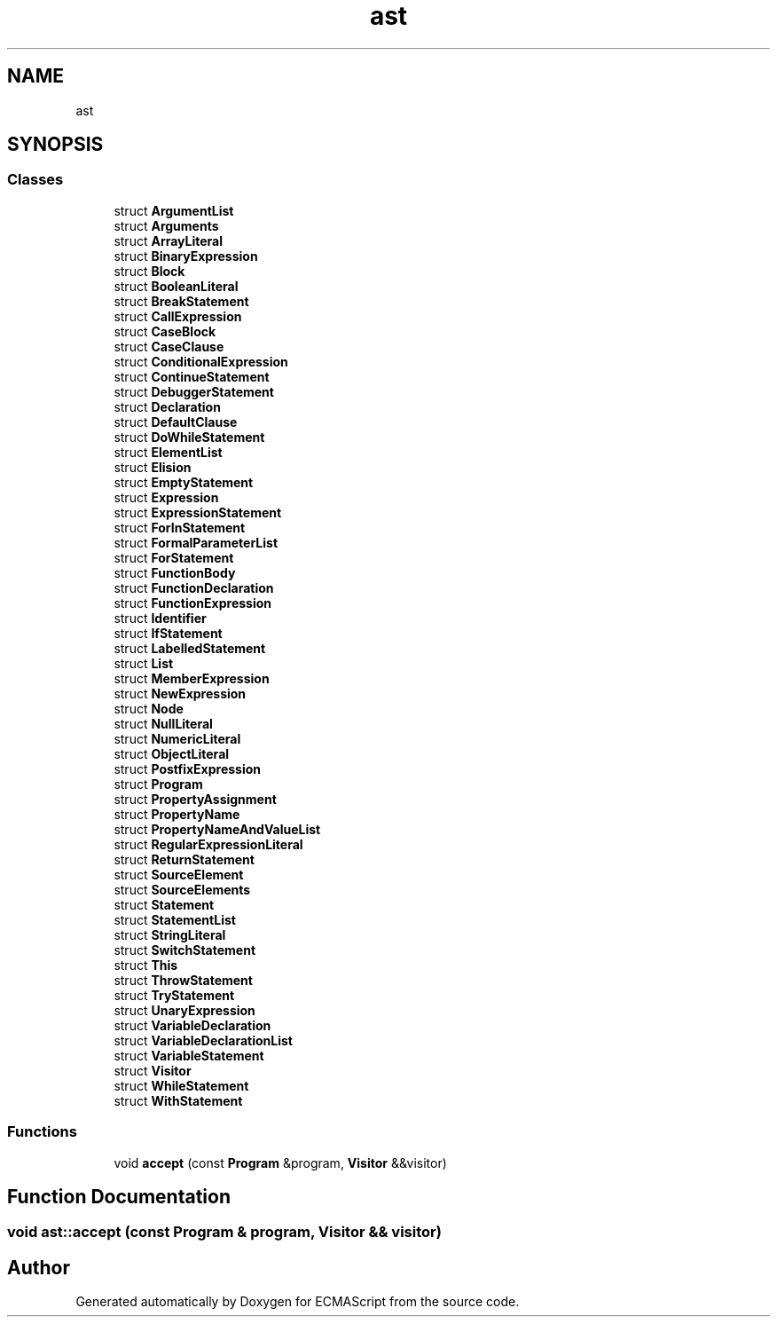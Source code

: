 .TH "ast" 3 "Sun Apr 30 2017" "ECMAScript" \" -*- nroff -*-
.ad l
.nh
.SH NAME
ast
.SH SYNOPSIS
.br
.PP
.SS "Classes"

.in +1c
.ti -1c
.RI "struct \fBArgumentList\fP"
.br
.ti -1c
.RI "struct \fBArguments\fP"
.br
.ti -1c
.RI "struct \fBArrayLiteral\fP"
.br
.ti -1c
.RI "struct \fBBinaryExpression\fP"
.br
.ti -1c
.RI "struct \fBBlock\fP"
.br
.ti -1c
.RI "struct \fBBooleanLiteral\fP"
.br
.ti -1c
.RI "struct \fBBreakStatement\fP"
.br
.ti -1c
.RI "struct \fBCallExpression\fP"
.br
.ti -1c
.RI "struct \fBCaseBlock\fP"
.br
.ti -1c
.RI "struct \fBCaseClause\fP"
.br
.ti -1c
.RI "struct \fBConditionalExpression\fP"
.br
.ti -1c
.RI "struct \fBContinueStatement\fP"
.br
.ti -1c
.RI "struct \fBDebuggerStatement\fP"
.br
.ti -1c
.RI "struct \fBDeclaration\fP"
.br
.ti -1c
.RI "struct \fBDefaultClause\fP"
.br
.ti -1c
.RI "struct \fBDoWhileStatement\fP"
.br
.ti -1c
.RI "struct \fBElementList\fP"
.br
.ti -1c
.RI "struct \fBElision\fP"
.br
.ti -1c
.RI "struct \fBEmptyStatement\fP"
.br
.ti -1c
.RI "struct \fBExpression\fP"
.br
.ti -1c
.RI "struct \fBExpressionStatement\fP"
.br
.ti -1c
.RI "struct \fBForInStatement\fP"
.br
.ti -1c
.RI "struct \fBFormalParameterList\fP"
.br
.ti -1c
.RI "struct \fBForStatement\fP"
.br
.ti -1c
.RI "struct \fBFunctionBody\fP"
.br
.ti -1c
.RI "struct \fBFunctionDeclaration\fP"
.br
.ti -1c
.RI "struct \fBFunctionExpression\fP"
.br
.ti -1c
.RI "struct \fBIdentifier\fP"
.br
.ti -1c
.RI "struct \fBIfStatement\fP"
.br
.ti -1c
.RI "struct \fBLabelledStatement\fP"
.br
.ti -1c
.RI "struct \fBList\fP"
.br
.ti -1c
.RI "struct \fBMemberExpression\fP"
.br
.ti -1c
.RI "struct \fBNewExpression\fP"
.br
.ti -1c
.RI "struct \fBNode\fP"
.br
.ti -1c
.RI "struct \fBNullLiteral\fP"
.br
.ti -1c
.RI "struct \fBNumericLiteral\fP"
.br
.ti -1c
.RI "struct \fBObjectLiteral\fP"
.br
.ti -1c
.RI "struct \fBPostfixExpression\fP"
.br
.ti -1c
.RI "struct \fBProgram\fP"
.br
.ti -1c
.RI "struct \fBPropertyAssignment\fP"
.br
.ti -1c
.RI "struct \fBPropertyName\fP"
.br
.ti -1c
.RI "struct \fBPropertyNameAndValueList\fP"
.br
.ti -1c
.RI "struct \fBRegularExpressionLiteral\fP"
.br
.ti -1c
.RI "struct \fBReturnStatement\fP"
.br
.ti -1c
.RI "struct \fBSourceElement\fP"
.br
.ti -1c
.RI "struct \fBSourceElements\fP"
.br
.ti -1c
.RI "struct \fBStatement\fP"
.br
.ti -1c
.RI "struct \fBStatementList\fP"
.br
.ti -1c
.RI "struct \fBStringLiteral\fP"
.br
.ti -1c
.RI "struct \fBSwitchStatement\fP"
.br
.ti -1c
.RI "struct \fBThis\fP"
.br
.ti -1c
.RI "struct \fBThrowStatement\fP"
.br
.ti -1c
.RI "struct \fBTryStatement\fP"
.br
.ti -1c
.RI "struct \fBUnaryExpression\fP"
.br
.ti -1c
.RI "struct \fBVariableDeclaration\fP"
.br
.ti -1c
.RI "struct \fBVariableDeclarationList\fP"
.br
.ti -1c
.RI "struct \fBVariableStatement\fP"
.br
.ti -1c
.RI "struct \fBVisitor\fP"
.br
.ti -1c
.RI "struct \fBWhileStatement\fP"
.br
.ti -1c
.RI "struct \fBWithStatement\fP"
.br
.in -1c
.SS "Functions"

.in +1c
.ti -1c
.RI "void \fBaccept\fP (const \fBProgram\fP &program, \fBVisitor\fP &&visitor)"
.br
.in -1c
.SH "Function Documentation"
.PP 
.SS "void ast::accept (const \fBProgram\fP & program, \fBVisitor\fP && visitor)"

.SH "Author"
.PP 
Generated automatically by Doxygen for ECMAScript from the source code\&.
